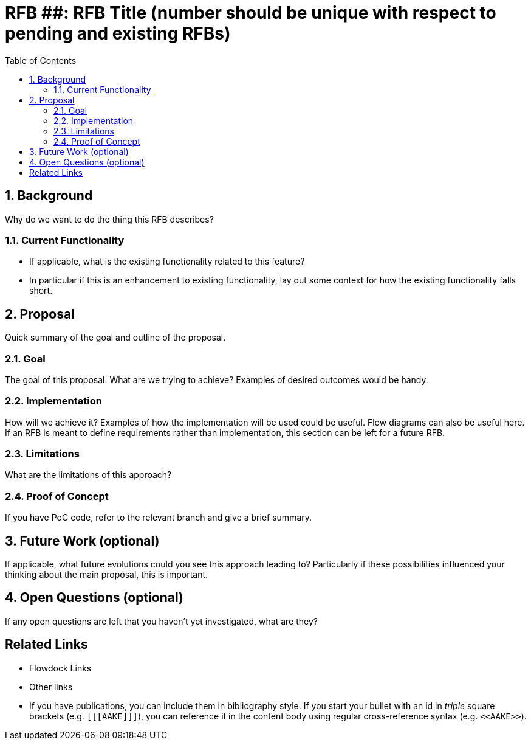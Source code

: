 :toc: macro

= RFB ##: RFB Title (number should be unique with respect to pending and existing RFBs)

:icons: font
:numbered:
toc::[]

== Background

Why do we want to do the thing this RFB describes?

=== Current Functionality

 - If applicable, what is the existing functionality related to this feature?
 - In particular if this is an enhancement to existing functionality, lay out
   some context for how the existing functionality falls short.

== Proposal

Quick summary of the goal and outline of the proposal.

=== Goal

The goal of this proposal. What are we trying to achieve? Examples of desired
outcomes would be handy.

=== Implementation

How will we achieve it? Examples of how the implementation will be used could be
useful. Flow diagrams can also be useful here. If an RFB is meant to define
requirements rather than implementation, this section can be left for a future
RFB.

=== Limitations

What are the limitations of this approach?

=== Proof of Concept

If you have PoC code, refer to the relevant branch and give a brief summary.

== Future Work (optional)

If applicable, what future evolutions could you see this approach leading to?
Particularly if these possibilities influenced your thinking about the main
proposal, this is important.

== Open Questions (optional)

If any open questions are left that you haven't yet investigated, what are they?

[bibliography]
== Related Links

- Flowdock Links
- Other links
- If you have publications, you can include them in bibliography style. If you
  start your bullet with an id in _triple_ square brackets (e.g. `+[[[AAKE]]]+`),
  you can reference it in the content body using regular cross-reference syntax
  (e.g. `+<<AAKE>>+`).

